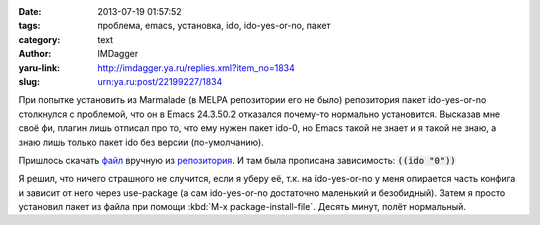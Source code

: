 

:date: 2013-07-19 01:57:52
:tags: проблема, emacs, установка, ido, ido-yes-or-no, пакет
:category: text
:author: IMDagger
:yaru-link: http://imdagger.ya.ru/replies.xml?item_no=1834
:slug: urn:ya.ru:post/22199227/1834

При попытке установить из Marmalade (в MELPA репозитории его не
было) репозитория пакет ido-yes-or-no столкнулся с проблемой, что он в
Emacs 24.3.50.2 отказался почему-то нормально установится. Высказав мне
своё фи, плагин лишь отписал про то, что ему нужен пакет ido-0, но Emacs
такой не знает и я такой не знаю, а знаю лишь только пакет ido без
версии (по-умолчанию).

Пришлось
скачать \ `файл <http://marmalade-repo.org/packages/ido-yes-or-no-1.1.el>`__
вручную из
`репозитория <http://marmalade-repo.org/packages/ido-yes-or-no>`__. И
там была прописана зависимость: :code:`((ido "0"))`

Я решил, что ничего страшного не случится, если я уберу её, т.к. на
ido-yes-or-no у меня опирается часть конфига и зависит от него через
use-package (а сам ido-yes-or-no достаточно маленький и безобидный).
Затем я просто установил пакет из файла при помощи :kbd:`M-x
package-install-file`. Десять минут, полёт нормальный.
